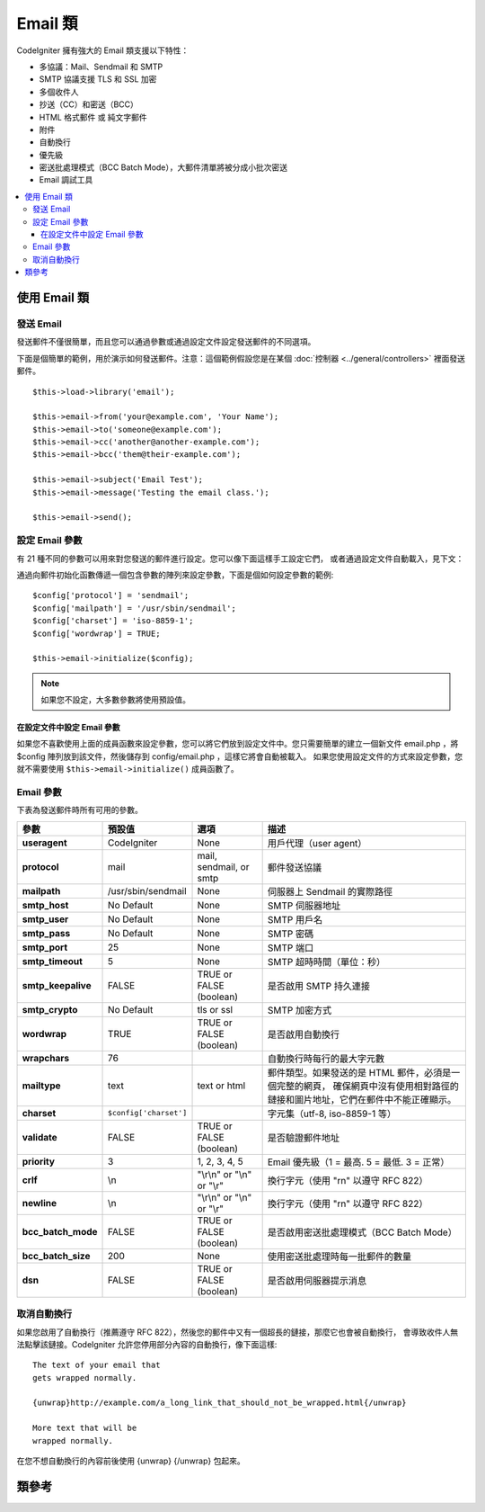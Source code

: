 ###########
Email 類
###########

CodeIgniter 擁有強大的 Email 類支援以下特性：

-  多協議：Mail、Sendmail 和 SMTP
-  SMTP 協議支援 TLS 和 SSL 加密
-  多個收件人
-  抄送（CC）和密送（BCC）
-  HTML 格式郵件 或 純文字郵件
-  附件
-  自動換行
-  優先級
-  密送批處理模式（BCC Batch Mode），大郵件清單將被分成小批次密送
-  Email 調試工具

.. contents::
  :local:

.. raw:: html

  <div class="custom-index container"></div>

***********************
使用 Email 類
***********************

發送 Email
=============

發送郵件不僅很簡單，而且您可以通過參數或通過設定文件設定發送郵件的不同選項。

下面是個簡單的範例，用於演示如何發送郵件。注意：這個範例假設您是在某個 :doc:`控制器 <../general/controllers>`
裡面發送郵件。

::

	$this->load->library('email');

	$this->email->from('your@example.com', 'Your Name');
	$this->email->to('someone@example.com');
	$this->email->cc('another@another-example.com');
	$this->email->bcc('them@their-example.com');

	$this->email->subject('Email Test');
	$this->email->message('Testing the email class.');

	$this->email->send();

設定 Email 參數
=========================

有 21 種不同的參數可以用來對您發送的郵件進行設定。您可以像下面這樣手工設定它們，
或者通過設定文件自動載入，見下文：

通過向郵件初始化函數傳遞一個包含參數的陣列來設定參數，下面是個如何設定參數的範例::

	$config['protocol'] = 'sendmail';
	$config['mailpath'] = '/usr/sbin/sendmail';
	$config['charset'] = 'iso-8859-1';
	$config['wordwrap'] = TRUE;

	$this->email->initialize($config);

.. note:: 如果您不設定，大多數參數將使用預設值。

在設定文件中設定 Email 參數
------------------------------------------

如果您不喜歡使用上面的成員函數來設定參數，您可以將它們放到設定文件中。您只需要簡單的建立一個新文件
email.php ，將 $config 陣列放到該文件，然後儲存到 config/email.php ，這樣它將會自動被載入。
如果您使用設定文件的方式來設定參數，您就不需要使用 ``$this->email->initialize()`` 成員函數了。

Email 參數
=================

下表為發送郵件時所有可用的參數。

=================== ====================== ============================ =======================================================================
參數                  預設值                  選項                              描述
=================== ====================== ============================ =======================================================================
**useragent**       CodeIgniter            None                         用戶代理（user agent）
**protocol**        mail                   mail, sendmail, or smtp      郵件發送協議
**mailpath**        /usr/sbin/sendmail     None                         伺服器上 Sendmail 的實際路徑
**smtp_host**       No Default             None                         SMTP 伺服器地址
**smtp_user**       No Default             None                         SMTP 用戶名
**smtp_pass**       No Default             None                         SMTP 密碼
**smtp_port**       25                     None                         SMTP 端口
**smtp_timeout**    5                      None                         SMTP 超時時間（單位：秒）
**smtp_keepalive**  FALSE                  TRUE or FALSE (boolean)      是否啟用 SMTP 持久連接
**smtp_crypto**     No Default             tls or ssl                   SMTP 加密方式
**wordwrap**        TRUE                   TRUE or FALSE (boolean)      是否啟用自動換行
**wrapchars**       76                                                  自動換行時每行的最大字元數
**mailtype**        text                   text or html                 郵件類型。如果發送的是 HTML 郵件，必須是一個完整的網頁，
                                                                        確保網頁中沒有使用相對路徑的鏈接和圖片地址，它們在郵件中不能正確顯示。
**charset**         ``$config['charset']``                              字元集（utf-8, iso-8859-1 等）
**validate**        FALSE                  TRUE or FALSE (boolean)      是否驗證郵件地址
**priority**        3                      1, 2, 3, 4, 5                Email 優先級（1 = 最高. 5 = 最低. 3 = 正常）
**crlf**            \\n                    "\\r\\n" or "\\n" or "\\r"   換行字元（使用 "\r\n" 以遵守 RFC 822）
**newline**         \\n                    "\\r\\n" or "\\n" or "\\r"   換行字元（使用 "\r\n" 以遵守 RFC 822）
**bcc_batch_mode**  FALSE                  TRUE or FALSE (boolean)      是否啟用密送批處理模式（BCC Batch Mode）
**bcc_batch_size**  200                    None                         使用密送批處理時每一批郵件的數量
**dsn**             FALSE                  TRUE or FALSE (boolean)      是否啟用伺服器提示消息
=================== ====================== ============================ =======================================================================

取消自動換行
========================

如果您啟用了自動換行（推薦遵守 RFC 822），然後您的郵件中又有一個超長的鏈接，那麼它也會被自動換行，
會導致收件人無法點擊該鏈接。CodeIgniter 允許您停用部分內容的自動換行，像下面這樣::

	The text of your email that
	gets wrapped normally.

	{unwrap}http://example.com/a_long_link_that_should_not_be_wrapped.html{/unwrap}

	More text that will be
	wrapped normally.


在您不想自動換行的內容前後使用 {unwrap} {/unwrap} 包起來。

***************
類參考
***************

.. php:class:: CI_Email

	.. php:method:: from($from[, $name = ''[, $return_path = NULL]])

		:param	string	$from: "From" e-mail address
		:param	string	$name: "From" display name
		:param	string	$return_path: Optional email address to redirect undelivered e-mail to
		:returns:	CI_Email instance (method chaining)
		:rtype:	CI_Email

		設定發件人 email 地址和名稱::

			$this->email->from('you@example.com', 'Your Name');

		您還可以設定一個 Return-Path 用於重定向未收到的郵件::

			$this->email->from('you@example.com', 'Your Name', 'returned_emails@example.com');

		.. note:: 如果您使用的是 'smtp' 協議，不能使用 Return-Path 。

	.. php:method:: reply_to($replyto[, $name = ''])

		:param	string	$replyto: E-mail address for replies
		:param	string	$name: Display name for the reply-to e-mail address
		:returns:	CI_Email instance (method chaining)
		:rtype:	CI_Email

		設定郵件回復地址，如果沒有提供這個資訊，將會使用 :meth:from 函數中的值。例如::

			$this->email->reply_to('you@example.com', 'Your Name');

	.. php:method:: to($to)

		:param	mixed	$to: Comma-delimited string or an array of e-mail addresses
		:returns:	CI_Email instance (method chaining)
		:rtype:	CI_Email

		設定收件人 email 地址，地址可以是單個、一個以逗號分隔的清單或是一個陣列::

			$this->email->to('someone@example.com');

		::

			$this->email->to('one@example.com, two@example.com, three@example.com');

		::

			$this->email->to(
				array('one@example.com', 'two@example.com', 'three@example.com')
			);

	.. php:method:: cc($cc)

		:param	mixed	$cc: Comma-delimited string or an array of e-mail addresses
		:returns:	CI_Email instance (method chaining)
		:rtype:	CI_Email

		設定抄送（CC）的 email 地址，和 "to" 成員函數一樣，地址可以是單個、一個以逗號分隔的清單或是一個陣列。

	.. php:method:: bcc($bcc[, $limit = ''])

		:param	mixed	$bcc: Comma-delimited string or an array of e-mail addresses
		:param	int	$limit: Maximum number of e-mails to send per batch
		:returns:	CI_Email instance (method chaining)
		:rtype:	CI_Email

		設定密送（BCC）的 email 地址，和 "to" 成員函數一樣，地址可以是單個、一個以逗號分隔的清單或是一個陣列。

		如果設定了 ``$limit`` 參數，將啟用批處理模式，批處理模式可以同時發送一批郵件，每一批不超過設定的 ``$limit`` 值。

	.. php:method:: subject($subject)

		:param	string	$subject: E-mail subject line
		:returns:	CI_Email instance (method chaining)
		:rtype:	CI_Email

		設定 email 主題::

			$this->email->subject('This is my subject');

	.. php:method:: message($body)

		:param	string	$body: E-mail message body
		:returns:	CI_Email instance (method chaining)
		:rtype:	CI_Email

		設定 email 正文部分::

			$this->email->message('This is my message');

	.. php:method:: set_alt_message($str)

		:param	string	$str: Alternative e-mail message body
		:returns:	CI_Email instance (method chaining)
		:rtype:	CI_Email

		設定可選的 email 正文部分::

			$this->email->set_alt_message('This is the alternative message');

		如果您發送的是 HTML 格式的郵件，可以設定一個可選的正文部分。對於那些設定了不接受 HTML 格式的郵件的人來說，
		可以顯示一段備選的不包含 HTML 格式的文字。如果您沒有設定該參數，CodeIgniter 會自動從 HTML 格式郵件中刪掉 HTML 標籤。

	.. php:method:: set_header($header, $value)

		:param	string	$header: Header name
		:param	string	$value: Header value
		:returns:	CI_Email instance (method chaining)
		:rtype: CI_Email

		向 email 加入額外的頭::

			$this->email->set_header('Header1', 'Value1');
			$this->email->set_header('Header2', 'Value2');

	.. php:method:: clear([$clear_attachments = FALSE])

		:param	bool	$clear_attachments: Whether or not to clear attachments
		:returns:	CI_Email instance (method chaining)
		:rtype: CI_Email

		將所有的 email 變數清空，當您在一個循環中發送郵件時，這個成員函數可以讓您在每次發郵件之前將變數重置。

		::

			foreach ($list as $name => $address)
			{
				$this->email->clear();

				$this->email->to($address);
				$this->email->from('your@example.com');
				$this->email->subject('Here is your info '.$name);
				$this->email->message('Hi '.$name.' Here is the info you requested.');
				$this->email->send();
			}

		如果將參數設定為 TRUE ，郵件的附件也會被清空。

			$this->email->clear(TRUE);

	.. php:method:: send([$auto_clear = TRUE])

		:param	bool	$auto_clear: Whether to clear message data automatically
		:returns:	TRUE on success, FALSE on failure
		:rtype:	bool

		發送 email ，依據成功或失敗傳回布林值 TRUE 或 FALSE ，可以在條件語句中使用::

			if ( ! $this->email->send())
			{
				// Generate error
			}

		如果發送成功，該成員函數將會自動清除所有的參數。如果不想清除，可以將參數置為 FALSE ::

		 	if ($this->email->send(FALSE))
		 	{
		 		// Parameters won't be cleared
		 	}

		.. note:: 為了使用 ``print_debugger()`` 成員函數，您必須避免清空 email 的參數。

	.. php:method:: attach($filename[, $disposition = ''[, $newname = NULL[, $mime = '']]])

		:param	string	$filename: File name
		:param	string	$disposition: 'disposition' of the attachment. Most
			email clients make their own decision regardless of the MIME
			specification used here. https://www.iana.org/assignments/cont-disp/cont-disp.xhtml
		:param	string	$newname: Custom file name to use in the e-mail
		:param	string	$mime: MIME type to use (useful for buffered data)
		:returns:	CI_Email instance (method chaining)
		:rtype:	CI_Email

		加入附件，第一個參數為文件的路徑。要加入多個附件，可以呼叫該成員函數多次。例如::

			$this->email->attach('/path/to/photo1.jpg');
			$this->email->attach('/path/to/photo2.jpg');
			$this->email->attach('/path/to/photo3.jpg');

		要讓附件使用預設的 Content-Disposition（預設為：attachment）將第二個參數留空，
		您也可以使用其他的 Content-Disposition ::

			$this->email->attach('image.jpg', 'inline');

		另外，您也可以使用 URL::

			$this->email->attach('http://example.com/filename.pdf');

		如果您想自定義文件名，可以使用第三個參數::

			$this->email->attach('filename.pdf', 'attachment', 'report.pdf');

		如果您想使用一段字元串來代替物理文件，您可以將第一個參數設定為該字元串，第三個參數設定為文件名，
		第四個參數設定為 MIME 類型::

			$this->email->attach($buffer, 'attachment', 'report.pdf', 'application/pdf');

	.. php:method:: attachment_cid($filename)

		:param	string	$filename: Existing attachment filename
		:returns:	Attachment Content-ID or FALSE if not found
		:rtype:	string

		設定並傳回一個附件的 Content-ID ，可以讓您將附件（圖片）內聯顯示到 HTML 正文中去。
		第一個參數必須是一個已經加入到附件中的文件名。
		::

			$filename = '/img/photo1.jpg';
			$this->email->attach($filename);
			foreach ($list as $address)
			{
				$this->email->to($address);
				$cid = $this->email->attachment_cid($filename);
				$this->email->message('<img src="cid:'. $cid .'" alt="photo1" />');
				$this->email->send();
			}

		.. note:: 每個 email 的 Content-ID 都必須重新建立，為了保證唯一性。

	.. php:method:: print_debugger([$include = array('headers', 'subject', 'body')])

		:param	array	$include: Which parts of the message to print out
		:returns:	Formatted debug data
		:rtype:	string

		傳回一個包含了所有的伺服器資訊、email 頭部資訊、以及 email 資訊的字元串。用於調試。

		您可以指定只傳回消息的哪個部分，有效值有：**headers** 、 **subject** 和 **body** 。

		例如::

			// You need to pass FALSE while sending in order for the email data
			// to not be cleared - if that happens, print_debugger() would have
			// nothing to output.
			$this->email->send(FALSE);

			// Will only print the email headers, excluding the message subject and body
			$this->email->print_debugger(array('headers'));

		.. note:: 預設情況，所有的資料都會被打印出來。

